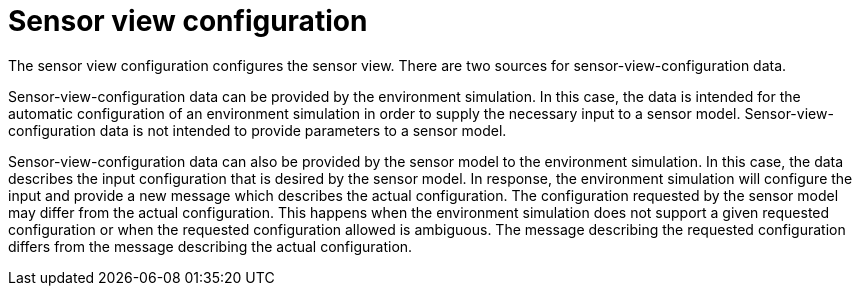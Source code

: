 = Sensor view configuration

The sensor view configuration configures the sensor view.
There are two sources for sensor-view-configuration data.

Sensor-view-configuration data can be provided by the environment simulation.
In this case, the data is intended for the automatic configuration of an environment simulation in order to supply the necessary input to a sensor model.
Sensor-view-configuration data is not intended to provide parameters to a sensor model. 

Sensor-view-configuration data can also be provided by the sensor model to the environment simulation.
In this case, the data describes the input configuration that is desired by the sensor model.
In response, the environment simulation will configure the input and provide a new message which describes the actual configuration.
The configuration requested by the sensor model may differ from the actual configuration.
This happens when the environment simulation does not support a given requested configuration or when the requested configuration allowed is ambiguous.
The message describing the requested configuration differs from the message describing the actual configuration.
